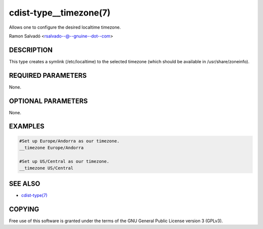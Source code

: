 cdist-type__timezone(7)
=======================
Allows one to configure the desired localtime timezone.

Ramon Salvadó <rsalvado--@--gnuine--dot--com>


DESCRIPTION
-----------
This type creates a symlink (/etc/localtime) to the selected timezone
(which should be available in /usr/share/zoneinfo).


REQUIRED PARAMETERS
-------------------
None.


OPTIONAL PARAMETERS
-------------------
None.


EXAMPLES
--------

.. code-block:: sh

    #Set up Europe/Andorra as our timezone.
    __timezone Europe/Andorra

    #Set up US/Central as our timezone.
    __timezone US/Central


SEE ALSO
--------
- `cdist-type(7) <cdist-type.html>`_


COPYING
-------
Free use of this software is
granted under the terms of the GNU General Public License version 3 (GPLv3).
